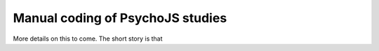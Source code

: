 
Manual coding of PsychoJS studies
-----------------------------------

More details on this to come. The short story is that 
